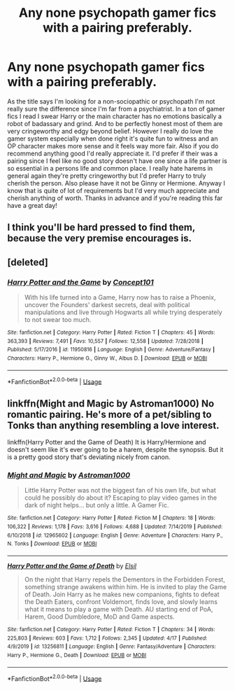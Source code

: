 #+TITLE: Any none psychopath gamer fics with a pairing preferably.

* Any none psychopath gamer fics with a pairing preferably.
:PROPERTIES:
:Author: Yesssirfuf
:Score: 2
:DateUnix: 1592461833.0
:DateShort: 2020-Jun-18
:FlairText: Recommendation
:END:
As the title says I'm looking for a non-sociopathic or psychopath I'm not really sure the difference since I'm far from a psychiatrist. In a ton of gamer fics I read I swear Harry or the main character has no emotions basically a robot of badassary and grind. And to be perfectly honest most of them are very cringeworthy and edgy beyond belief. However I really do love the gamer system especially when done right it's quite fun to witness and an OP character makes more sense and it feels way more fair. Also if you do recommend anything good I'd really appreciate it. I'd prefer if their was a pairing since I feel like no good story doesn't have one since a life partner is so essential in a persons life and common place. I really hate harems in general again they're pretty cringeworthy but I'd prefer Harry to truly cherish the person. Also please have it not be Ginny or Hermione. Anyway I know that is quite of lot of requirements but I'd very much appreciate and cherish anything of worth. Thanks in advance and if you're reading this far have a great day!


** I think you'll be hard pressed to find them, because the very premise encourages is.
:PROPERTIES:
:Author: Vercalos
:Score: 3
:DateUnix: 1592462474.0
:DateShort: 2020-Jun-18
:END:


** [deleted]
:PROPERTIES:
:Score: 1
:DateUnix: 1592468622.0
:DateShort: 2020-Jun-18
:END:

*** [[https://www.fanfiction.net/s/11950816/1/][*/Harry Potter and the Game/*]] by [[https://www.fanfiction.net/u/7268383/Concept101][/Concept101/]]

#+begin_quote
  With his life turned into a Game, Harry now has to raise a Phoenix, uncover the Founders' darkest secrets, deal with political manipulations and live through Hogwarts all while trying desperately to not swear too much.
#+end_quote

^{/Site/:} ^{fanfiction.net} ^{*|*} ^{/Category/:} ^{Harry} ^{Potter} ^{*|*} ^{/Rated/:} ^{Fiction} ^{T} ^{*|*} ^{/Chapters/:} ^{45} ^{*|*} ^{/Words/:} ^{363,393} ^{*|*} ^{/Reviews/:} ^{7,491} ^{*|*} ^{/Favs/:} ^{10,557} ^{*|*} ^{/Follows/:} ^{12,558} ^{*|*} ^{/Updated/:} ^{7/28/2018} ^{*|*} ^{/Published/:} ^{5/17/2016} ^{*|*} ^{/id/:} ^{11950816} ^{*|*} ^{/Language/:} ^{English} ^{*|*} ^{/Genre/:} ^{Adventure/Fantasy} ^{*|*} ^{/Characters/:} ^{Harry} ^{P.,} ^{Hermione} ^{G.,} ^{Ginny} ^{W.,} ^{Albus} ^{D.} ^{*|*} ^{/Download/:} ^{[[http://www.ff2ebook.com/old/ffn-bot/index.php?id=11950816&source=ff&filetype=epub][EPUB]]} ^{or} ^{[[http://www.ff2ebook.com/old/ffn-bot/index.php?id=11950816&source=ff&filetype=mobi][MOBI]]}

--------------

*FanfictionBot*^{2.0.0-beta} | [[https://github.com/tusing/reddit-ffn-bot/wiki/Usage][Usage]]
:PROPERTIES:
:Author: FanfictionBot
:Score: 1
:DateUnix: 1592468636.0
:DateShort: 2020-Jun-18
:END:


** linkffn(Might and Magic by Astroman1000) No romantic pairing. He's more of a pet/sibling to Tonks than anything resembling a love interest.

linkffn(Harry Potter and the Game of Death) It is Harry/Hermione and doesn't seem like it's ever going to be a harem, despite the synopsis. But it is a pretty good story that's deviating nicely from canon.
:PROPERTIES:
:Author: horrorshowjack
:Score: 1
:DateUnix: 1592591648.0
:DateShort: 2020-Jun-19
:END:

*** [[https://www.fanfiction.net/s/12965602/1/][*/Might and Magic/*]] by [[https://www.fanfiction.net/u/4950541/Astroman1000][/Astroman1000/]]

#+begin_quote
  Little Harry Potter was not the biggest fan of his own life, but what could he possibly do about it? Escaping to play video games in the dark of night helps... but only a little. A Gamer Fic.
#+end_quote

^{/Site/:} ^{fanfiction.net} ^{*|*} ^{/Category/:} ^{Harry} ^{Potter} ^{*|*} ^{/Rated/:} ^{Fiction} ^{M} ^{*|*} ^{/Chapters/:} ^{18} ^{*|*} ^{/Words/:} ^{106,322} ^{*|*} ^{/Reviews/:} ^{1,178} ^{*|*} ^{/Favs/:} ^{3,616} ^{*|*} ^{/Follows/:} ^{4,688} ^{*|*} ^{/Updated/:} ^{7/14/2019} ^{*|*} ^{/Published/:} ^{6/10/2018} ^{*|*} ^{/id/:} ^{12965602} ^{*|*} ^{/Language/:} ^{English} ^{*|*} ^{/Genre/:} ^{Adventure} ^{*|*} ^{/Characters/:} ^{Harry} ^{P.,} ^{N.} ^{Tonks} ^{*|*} ^{/Download/:} ^{[[http://www.ff2ebook.com/old/ffn-bot/index.php?id=12965602&source=ff&filetype=epub][EPUB]]} ^{or} ^{[[http://www.ff2ebook.com/old/ffn-bot/index.php?id=12965602&source=ff&filetype=mobi][MOBI]]}

--------------

[[https://www.fanfiction.net/s/13256811/1/][*/Harry Potter and the Game of Death/*]] by [[https://www.fanfiction.net/u/1494325/Elsil][/Elsil/]]

#+begin_quote
  On the night that Harry repels the Dementors in the Forbidden Forest, something strange awakens within him. He is invited to play the Game of Death. Join Harry as he makes new companions, fights to defeat the Death Eaters, confront Voldemort, finds love, and slowly learns what it means to play a game with Death. AU starting end of PoA, Harem, Good Dumbledore, MoD and Game aspects.
#+end_quote

^{/Site/:} ^{fanfiction.net} ^{*|*} ^{/Category/:} ^{Harry} ^{Potter} ^{*|*} ^{/Rated/:} ^{Fiction} ^{T} ^{*|*} ^{/Chapters/:} ^{34} ^{*|*} ^{/Words/:} ^{225,803} ^{*|*} ^{/Reviews/:} ^{603} ^{*|*} ^{/Favs/:} ^{1,712} ^{*|*} ^{/Follows/:} ^{2,345} ^{*|*} ^{/Updated/:} ^{4/17} ^{*|*} ^{/Published/:} ^{4/9/2019} ^{*|*} ^{/id/:} ^{13256811} ^{*|*} ^{/Language/:} ^{English} ^{*|*} ^{/Genre/:} ^{Fantasy/Adventure} ^{*|*} ^{/Characters/:} ^{Harry} ^{P.,} ^{Hermione} ^{G.,} ^{Death} ^{*|*} ^{/Download/:} ^{[[http://www.ff2ebook.com/old/ffn-bot/index.php?id=13256811&source=ff&filetype=epub][EPUB]]} ^{or} ^{[[http://www.ff2ebook.com/old/ffn-bot/index.php?id=13256811&source=ff&filetype=mobi][MOBI]]}

--------------

*FanfictionBot*^{2.0.0-beta} | [[https://github.com/tusing/reddit-ffn-bot/wiki/Usage][Usage]]
:PROPERTIES:
:Author: FanfictionBot
:Score: 1
:DateUnix: 1592591666.0
:DateShort: 2020-Jun-19
:END:
